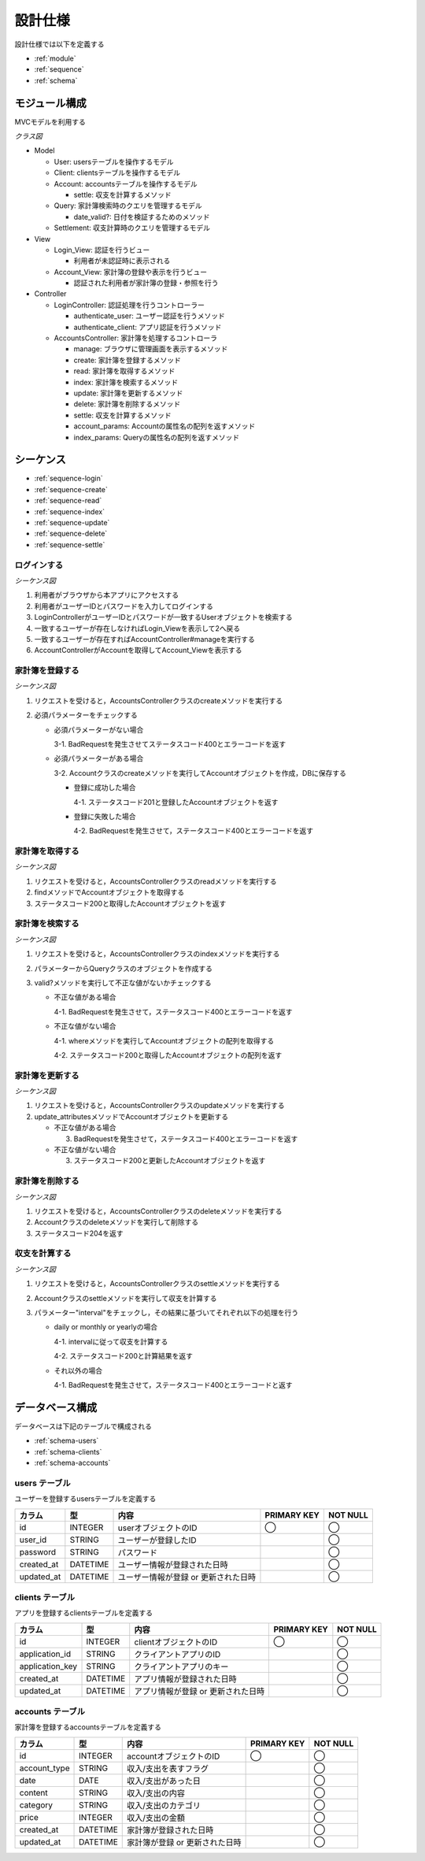 設計仕様
========

設計仕様では以下を定義する

- :ref:`module`
- :ref:`sequence`
- :ref:`schema`

.. _module:

モジュール構成
--------------

MVCモデルを利用する

*クラス図*

.. uml::

   class Login_View <<Boundary>>
   class Account_View <<Boundary>>

   class LoginController {
     + authenticate_user() ; void
     + authenticate_client() : void
   }

   class AccountsController {
     + manage() : void
     + create(request_parameters : Hash) : void
     + read(id : String) : void
     + index(query_parameters : Hash) : void
     + update(id : String, request_parameters : Hash) : void
     + delete(id : String) : void
     + settle(interval : String) : void
     - account_params() : Array
     - index_params() : Array
   }

   class User {
     + user_id : String
     + password : String
   }

   class Client {
     + application_id : String
     + application_key : String
   }

   class Account {
     + account_type : String
     + date : Date
     + content : String
     + category : String
     + price : Fixnum
     + settle(interval : String) : Hash<String, Fixnum>
   }

   class Query {
     - account_type : String
     - date_before : String
     - date_after : String
     - content_equal : String
     - content_include : String
     - category : String
     - price_upper : int
     - price_lower : int
     + date_valid?() : void
   }

   class Settlement {
     - interval : String
   }

   Login_View -right- LoginController
   LoginController -- User
   LoginController -- Client
   Account_View -right- AccountsController
   AccountsController "1" -- "0..*" Account
   AccountsController -- Query
   AccountsController -- Settlement

- Model

  - User: usersテーブルを操作するモデル
  - Client: clientsテーブルを操作するモデル
  - Account: accountsテーブルを操作するモデル

    - settle: 収支を計算するメソッド

  - Query: 家計簿検索時のクエリを管理するモデル

    - date_valid?: 日付を検証するためのメソッド

  - Settlement: 収支計算時のクエリを管理するモデル

- View

  - Login_View: 認証を行うビュー

    - 利用者が未認証時に表示される

  - Account_View: 家計簿の登録や表示を行うビュー

    - 認証された利用者が家計簿の登録・参照を行う

- Controller

  - LoginController: 認証処理を行うコントローラー

    - authenticate_user: ユーザー認証を行うメソッド
    - authenticate_client: アプリ認証を行うメソッド

  - AccountsController: 家計簿を処理するコントローラ

    - manage: ブラウザに管理画面を表示するメソッド
    - create: 家計簿を登録するメソッド
    - read: 家計簿を取得するメソッド
    - index: 家計簿を検索するメソッド
    - update: 家計簿を更新するメソッド
    - delete: 家計簿を削除するメソッド
    - settle: 収支を計算するメソッド
    - account_params: Accountの属性名の配列を返すメソッド
    - index_params: Queryの属性名の配列を返すメソッド

.. _sequence:

シーケンス
----------

- :ref:`sequence-login`
- :ref:`sequence-create`
- :ref:`sequence-read`
- :ref:`sequence-index`
- :ref:`sequence-update`
- :ref:`sequence-delete`
- :ref:`sequence-settle`

.. _sequence-login:

ログインする
^^^^^^^^^^^^

*シーケンス図*

.. uml::

   autonumber

   actor 利用者
   利用者 -> Login_View
   Login_View -> LoginController : authenticate_user
   LoginController -> User : find

   autonumber stop
   User --> LoginController
   LoginController --> Login_View

   alt ログイン成功
     autonumber resume
     Login_View -> AccountController : manage
     AccountController -> Account_View

     autonumber stop
     Account_View --> 利用者
   end

1. 利用者がブラウザから本アプリにアクセスする
2. 利用者がユーザーIDとパスワードを入力してログインする
3. LoginControllerがユーザーIDとパスワードが一致するUserオブジェクトを検索する
4. 一致するユーザーが存在しなければLogin_Viewを表示して2へ戻る
5. 一致するユーザーが存在すればAccountController#manageを実行する
6. AccountControllerがAccountを取得してAccount_Viewを表示する

.. _sequence-create:

家計簿を登録する
^^^^^^^^^^^^^^^^

*シーケンス図*

.. uml::

   autonumber

   actor 利用者
   利用者 -> AccountsController : create
   AccountsController -> Account : create

   autonumber stop
   Account --> AccountsController
   AccountsController --> 利用者

1. リクエストを受けると，AccountsControllerクラスのcreateメソッドを実行する
2. 必須パラメーターをチェックする

   - 必須パラメーターがない場合

     3-1. BadRequestを発生させてステータスコード400とエラーコードを返す

   - 必須パラメーターがある場合

     3-2. Accountクラスのcreateメソッドを実行してAccountオブジェクトを作成，DBに保存する

     - 登録に成功した場合

       4-1. ステータスコード201と登録したAccountオブジェクトを返す

     - 登録に失敗した場合

       4-2. BadRequestを発生させて，ステータスコード400とエラーコードを返す

.. _sequence-read:

家計簿を取得する
^^^^^^^^^^^^^^^^

*シーケンス図*

.. uml::

   autonumber

   actor 利用者
   利用者 -> AccountsController : read
   AccountsController -> Account : find

   autonumber stop
   Account --> AccountsController
   AccountsController --> 利用者

1. リクエストを受けると，AccountsControllerクラスのreadメソッドを実行する
2. findメソッドでAccountオブジェクトを取得する
3. ステータスコード200と取得したAccountオブジェクトを返す

.. _sequence-index:

家計簿を検索する
^^^^^^^^^^^^^^^^

*シーケンス図*

.. uml::

   autonumber

   actor 利用者
   利用者 -> AccountsController : index
   AccountsController -> Account : where

   autonumber stop
   Account --> AccountsController
   AccountsController --> 利用者

1. リクエストを受けると，AccountsControllerクラスのindexメソッドを実行する
2. パラメーターからQueryクラスのオブジェクトを作成する
3. valid?メソッドを実行して不正な値がないかチェックする

   - 不正な値がある場合

     4-1. BadRequestを発生させて，ステータスコード400とエラーコードを返す

   - 不正な値がない場合

     4-1. whereメソッドを実行してAccountオブジェクトの配列を取得する

     4-2. ステータスコード200と取得したAccountオブジェクトの配列を返す

.. _sequence-update:

家計簿を更新する
^^^^^^^^^^^^^^^^

*シーケンス図*

.. uml::

   autonumber

   actor 利用者
   利用者 -> AccountsController : update
   AccountsController -> Account : update_attributes

   autonumber stop
   Account --> AccountsController
   AccountsController --> 利用者

1. リクエストを受けると，AccountsControllerクラスのupdateメソッドを実行する
2. update_attributesメソッドでAccountオブジェクトを更新する

   - 不正な値がある場合

     3. BadRequestを発生させて，ステータスコード400とエラーコードを返す

   - 不正な値がない場合

     3. ステータスコード200と更新したAccountオブジェクトを返す

.. _sequence-delete:

家計簿を削除する
^^^^^^^^^^^^^^^^

*シーケンス図*

.. uml::

   autonumber

   actor 利用者
   利用者 -> AccountsController : delete
   AccountsController -> Account : delete

   autonumber stop
   Account --> AccountsController
   AccountsController --> 利用者

1. リクエストを受けると，AccountsControllerクラスのdeleteメソッドを実行する
2. Accountクラスのdeleteメソッドを実行して削除する
3. ステータスコード204を返す

.. _sequence-settle:

収支を計算する
^^^^^^^^^^^^^^

*シーケンス図*

.. uml::

   autonumber

   actor 利用者
   利用者 -> AccountsController : settle
   AccountsController -> Account : settle

   autonumber stop
   Account --> AccountsController
   AccountsController --> 利用者

1. リクエストを受けると，AccountsControllerクラスのsettleメソッドを実行する
2. Accountクラスのsettleメソッドを実行して収支を計算する
3. パラメーター"interval"をチェックし，その結果に基づいてそれぞれ以下の処理を行う

   - daily or monthly or yearlyの場合

     4-1. intervalに従って収支を計算する

     4-2. ステータスコード200と計算結果を返す

   - それ以外の場合

     4-1. BadRequestを発生させて，ステータスコード400とエラーコードと返す

.. _schema:

データベース構成
----------------

データベースは下記のテーブルで構成される

- :ref:`schema-users`
- :ref:`schema-clients`
- :ref:`schema-accounts`

.. _schema-users:

users テーブル
^^^^^^^^^^^^^^

ユーザーを登録するusersテーブルを定義する

.. csv-table::
   :header: "カラム", "型", "内容", "PRIMARY KEY", "NOT NULL"

   "id", "INTEGER", "userオブジェクトのID", "◯", "◯"
   "user_id", "STRING", "ユーザーが登録したID",, "◯"
   "password", "STRING", "パスワード",, "◯"
   "created_at", "DATETIME", "ユーザー情報が登録された日時",, "◯"
   "updated_at", "DATETIME", "ユーザー情報が登録 or 更新された日時",, "◯"

.. _schema-clients:

clients テーブル
^^^^^^^^^^^^^^^^

アプリを登録するclientsテーブルを定義する

.. csv-table::
   :header: "カラム", "型", "内容", "PRIMARY KEY", "NOT NULL"

   "id", "INTEGER", "clientオブジェクトのID", "◯", "◯"
   "application_id", "STRING", "クライアントアプリのID",, "◯"
   "application_key", "STRING", "クライアントアプリのキー",, "◯"
   "created_at", "DATETIME", "アプリ情報が登録された日時",, "◯"
   "updated_at", "DATETIME", "アプリ情報が登録 or 更新された日時",, "◯"

.. _schema-accounts:

accounts テーブル
^^^^^^^^^^^^^^^^^

家計簿を登録するaccountsテーブルを定義する

.. csv-table::
   :header: "カラム", "型", "内容", "PRIMARY KEY", "NOT NULL"

   "id", "INTEGER", "accountオブジェクトのID", "◯", "◯"
   "account_type", "STRING", "収入/支出を表すフラグ",, "◯"
   "date", "DATE", "収入/支出があった日",, "◯"
   "content", "STRING", "収入/支出の内容",, "◯"
   "category", "STRING", "収入/支出のカテゴリ",, "◯"
   "price", "INTEGER", "収入/支出の金額",, "◯"
   "created_at", "DATETIME", "家計簿が登録された日時",, "◯"
   "updated_at", "DATETIME", "家計簿が登録 or 更新された日時",, "◯"
